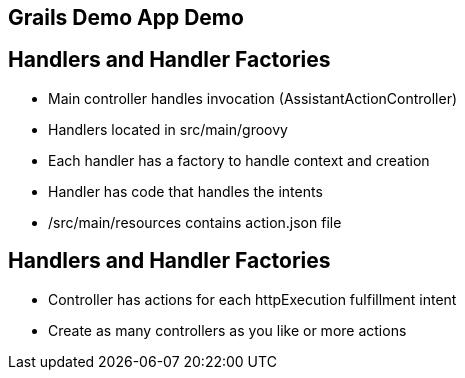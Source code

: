 == Grails Demo App Demo

== Handlers and Handler Factories

[%step]
* Main controller handles invocation (AssistantActionController)
* Handlers located in src/main/groovy
* Each handler has a factory to handle context and creation
* Handler has code that handles the intents
* /src/main/resources contains action.json file
[%step]

== Handlers and Handler Factories

[%step]
* Controller has actions for each httpExecution fulfillment intent
* Create as many controllers as you like or more actions
[%step]
